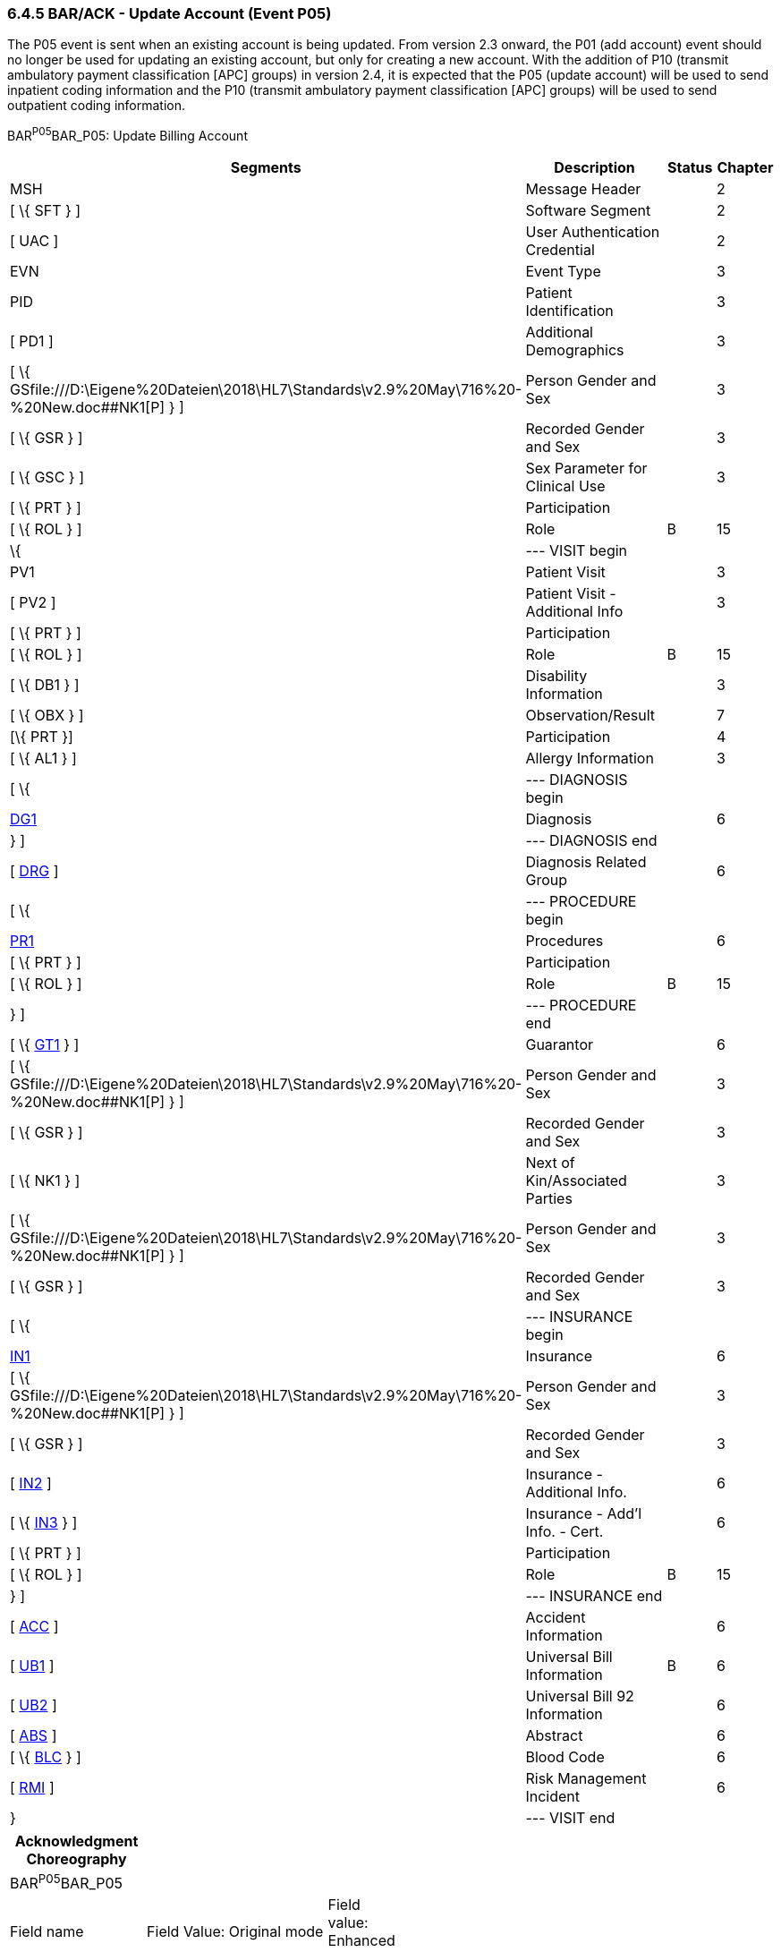 === 6.4.5 BAR/ACK - Update Account (Event P05)

The P05 event is sent when an existing account is being updated. From version 2.3 onward, the P01 (add account) event should no longer be used for updating an existing account, but only for creating a new account. With the addition of P10 (transmit ambulatory payment classification [APC] groups) in version 2.4, it is expected that the P05 (update account) will be used to send inpatient coding information and the P10 (transmit ambulatory payment classification [APC] groups) will be used to send outpatient coding information.

BAR^P05^BAR_P05: Update Billing Account

[width="100%",cols="33%,47%,9%,11%",options="header",]
|===
|Segments |Description |Status |Chapter
|MSH |Message Header | |2
|[ \{ SFT } ] |Software Segment | |2
|[ UAC ] |User Authentication Credential | |2
|EVN |Event Type | |3
|PID |Patient Identification | |3
|[ PD1 ] |Additional Demographics | |3
|[ \{ GSfile:///D:\Eigene%20Dateien\2018\HL7\Standards\v2.9%20May\716%20-%20New.doc##NK1[P] } ] |Person Gender and Sex | |3
|[ \{ GSR } ] |Recorded Gender and Sex | |3
|[ \{ GSC } ] |Sex Parameter for Clinical Use | |3
|[ \{ PRT } ] |Participation | |
|[ \{ ROL } ] |Role |B |15
|\{ |--- VISIT begin | |
|PV1 |Patient Visit | |3
|[ PV2 ] |Patient Visit - Additional Info | |3
|[ \{ PRT } ] |Participation | |
|[ \{ ROL } ] |Role |B |15
|[ \{ DB1 } ] |Disability Information | |3
|[ \{ OBX } ] |Observation/Result | |7
|[\{ PRT }] |Participation | |4
|[ \{ AL1 } ] |Allergy Information | |3
|[ \{ |--- DIAGNOSIS begin | |
|link:#DG1[DG1] |Diagnosis | |6
|} ] |--- DIAGNOSIS end | |
|[ link:#DRG[DRG] ] |Diagnosis Related Group | |6
|[ \{ |--- PROCEDURE begin | |
|link:#PR1[PR1] |Procedures | |6
|[ \{ PRT } ] |Participation | |
|[ \{ ROL } ] |Role |B |15
|} ] |--- PROCEDURE end | |
|[ \{ link:#GT1[GT1] } ] |Guarantor | |6
|[ \{ GSfile:///D:\Eigene%20Dateien\2018\HL7\Standards\v2.9%20May\716%20-%20New.doc##NK1[P] } ] |Person Gender and Sex | |3
|[ \{ GSR } ] |Recorded Gender and Sex | |3
|[ \{ NK1 } ] |Next of Kin/Associated Parties | |3
|[ \{ GSfile:///D:\Eigene%20Dateien\2018\HL7\Standards\v2.9%20May\716%20-%20New.doc##NK1[P] } ] |Person Gender and Sex | |3
|[ \{ GSR } ] |Recorded Gender and Sex | |3
|[ \{ |--- INSURANCE begin | |
|link:#IN1[IN1] |Insurance | |6
|[ \{ GSfile:///D:\Eigene%20Dateien\2018\HL7\Standards\v2.9%20May\716%20-%20New.doc##NK1[P] } ] |Person Gender and Sex | |3
|[ \{ GSR } ] |Recorded Gender and Sex | |3
|[ link:#IN2[IN2] ] |Insurance - Additional Info. | |6
|[ \{ link:#IN3[IN3] } ] |Insurance - Add'l Info. - Cert. | |6
|[ \{ PRT } ] |Participation | |
|[ \{ ROL } ] |Role |B |15
|} ] |--- INSURANCE end | |
|[ link:#ACC[ACC] ] |Accident Information | |6
|[ link:#UB1[UB1] ] |Universal Bill Information |B |6
|[ link:#UB2[UB2] ] |Universal Bill 92 Information | |6
|[ link:#ABS[ABS] ] |Abstract | |6
|[ \{ link:#_Hlt479102393[BLC] } ] |Blood Code | |6
|[ link:#RMI[RMI] ] |Risk Management Incident | |6
|} |--- VISIT end | |
|===

[width="100%",cols="18%,25%,6%,17%,17%,17%",options="header",]
|===
|Acknowledgment Choreography | | | | |
|BAR^P05^BAR_P05 | | | | |
|Field name |Field Value: Original mode |Field value: Enhanced mode | | |
|MSH-15 |Blank |NE |AL, SU, ER |NE |AL, SU, ER
|MSH-16 |Blank |NE |NE |AL, SU, ER |AL, SU, ER
|Immediate Ack |- |- |ACK^P05^ACK |- |ACK^P05^ACK
|Application Ack |ACK^P05^ACK |- |- |ACK^P05^ACK |ACK^P05^ACK
|===

ACK^P05^ACK: General Acknowledgment

[width="100%",cols="33%,47%,9%,11%",options="header",]
|===
|Segments |Description |Status |Chapter
|MSH |Message Header | |2
|[ \{ SFT } ] |Software Segment | |2
|[ UAC ] |User Authentication Credential | |2
|MSA |Message Acknowledgment | |2
|[ \{ ERR } ] |Error | |2
|===

[width="100%",cols="24%,37%,10%,29%",options="header",]
|===
|Acknowledgment Choreography | | |
|ACK^P05^ACK | | |
|Field name |Field Value: Original mode |Field value: Enhanced mode |
|MSH-15 |Blank |NE |AL, SU, ER
|MSH-16 |Blank |NE |NE
|Immediate Ack |- |- |ACK^P05^ACK
|Application Ack |- |- |-
|===

The error segment indicates the fields that caused a transaction to be rejected.

